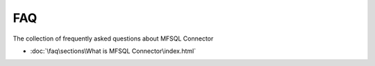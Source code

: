 FAQ
===

The collection of frequently asked questions about MFSQL Connector

- :doc:`\faq\sections\What is MFSQL Connector\index.html`
